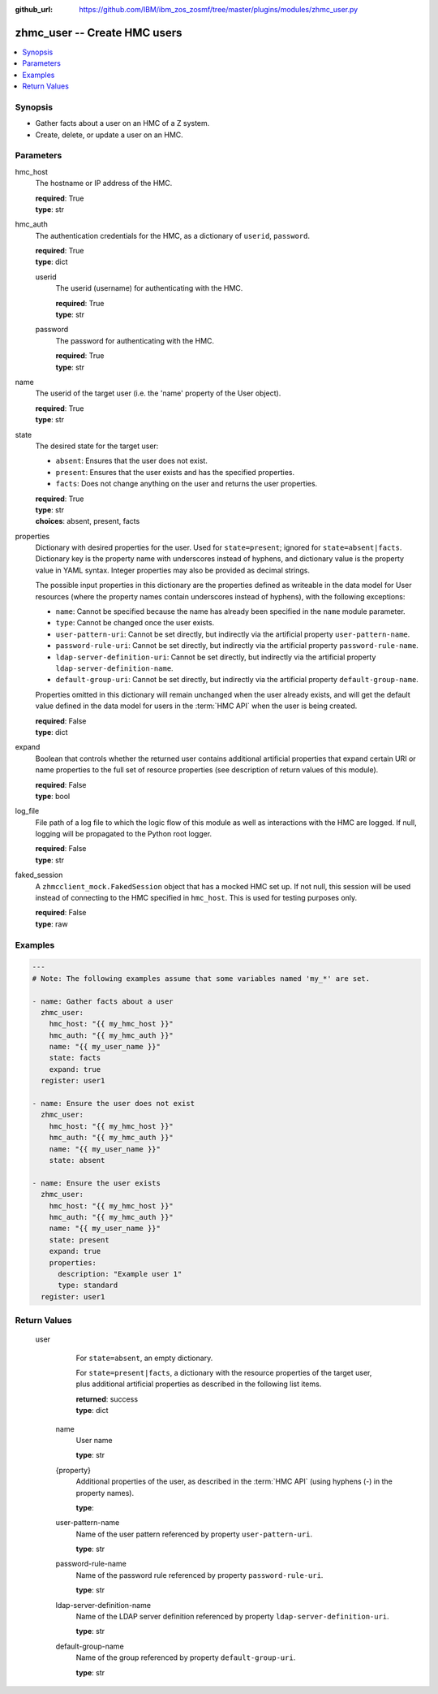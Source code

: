 
:github_url: https://github.com/IBM/ibm_zos_zosmf/tree/master/plugins/modules/zhmc_user.py

.. _zhmc_user_module:


zhmc_user -- Create HMC users
=============================



.. contents::
   :local:
   :depth: 1


Synopsis
--------
- Gather facts about a user on an HMC of a Z system.
- Create, delete, or update a user on an HMC.





Parameters
----------


     
hmc_host
  The hostname or IP address of the HMC.


  | **required**: True
  | **type**: str


     
hmc_auth
  The authentication credentials for the HMC, as a dictionary of ``userid``, ``password``.


  | **required**: True
  | **type**: dict


     
  userid
    The userid (username) for authenticating with the HMC.


    | **required**: True
    | **type**: str


     
  password
    The password for authenticating with the HMC.


    | **required**: True
    | **type**: str



     
name
  The userid of the target user (i.e. the 'name' property of the User object).


  | **required**: True
  | **type**: str


     
state
  The desired state for the target user:

  * ``absent``: Ensures that the user does not exist.

  * ``present``: Ensures that the user exists and has the specified properties.

  * ``facts``: Does not change anything on the user and returns the user properties.


  | **required**: True
  | **type**: str
  | **choices**: absent, present, facts


     
properties
  Dictionary with desired properties for the user. Used for ``state=present``; ignored for ``state=absent|facts``. Dictionary key is the property name with underscores instead of hyphens, and dictionary value is the property value in YAML syntax. Integer properties may also be provided as decimal strings.

  The possible input properties in this dictionary are the properties defined as writeable in the data model for User resources (where the property names contain underscores instead of hyphens), with the following exceptions:

  * ``name``: Cannot be specified because the name has already been specified in the ``name`` module parameter.

  * ``type``: Cannot be changed once the user exists.

  * ``user-pattern-uri``: Cannot be set directly, but indirectly via the artificial property ``user-pattern-name``.

  * ``password-rule-uri``: Cannot be set directly, but indirectly via the artificial property ``password-rule-name``.

  * ``ldap-server-definition-uri``: Cannot be set directly, but indirectly via the artificial property ``ldap-server-definition-name``.

  * ``default-group-uri``: Cannot be set directly, but indirectly via the artificial property ``default-group-name``.

  Properties omitted in this dictionary will remain unchanged when the user already exists, and will get the default value defined in the data model for users in the :term:`HMC API` when the user is being created.


  | **required**: False
  | **type**: dict


     
expand
  Boolean that controls whether the returned user contains additional artificial properties that expand certain URI or name properties to the full set of resource properties (see description of return values of this module).


  | **required**: False
  | **type**: bool


     
log_file
  File path of a log file to which the logic flow of this module as well as interactions with the HMC are logged. If null, logging will be propagated to the Python root logger.


  | **required**: False
  | **type**: str


     
faked_session
  A ``zhmcclient_mock.FakedSession`` object that has a mocked HMC set up. If not null, this session will be used instead of connecting to the HMC specified in ``hmc_host``. This is used for testing purposes only.


  | **required**: False
  | **type**: raw




Examples
--------

.. code-block:: yaml+jinja

   
   ---
   # Note: The following examples assume that some variables named 'my_*' are set.

   - name: Gather facts about a user
     zhmc_user:
       hmc_host: "{{ my_hmc_host }}"
       hmc_auth: "{{ my_hmc_auth }}"
       name: "{{ my_user_name }}"
       state: facts
       expand: true
     register: user1

   - name: Ensure the user does not exist
     zhmc_user:
       hmc_host: "{{ my_hmc_host }}"
       hmc_auth: "{{ my_hmc_auth }}"
       name: "{{ my_user_name }}"
       state: absent

   - name: Ensure the user exists
     zhmc_user:
       hmc_host: "{{ my_hmc_host }}"
       hmc_auth: "{{ my_hmc_auth }}"
       name: "{{ my_user_name }}"
       state: present
       expand: true
       properties:
         description: "Example user 1"
         type: standard
     register: user1











Return Values
-------------


   user
        For ``state=absent``, an empty dictionary.

        For ``state=present|facts``, a dictionary with the resource properties of the target user, plus additional artificial properties as described in the following list items.


        | **returned**: success
        | **type**: dict


    name
          User name


          | **type**: str



    {property}
          Additional properties of the user, as described in the :term:`HMC API` (using hyphens (-) in the property names).


          | **type**: 



    user-pattern-name
          Name of the user pattern referenced by property ``user-pattern-uri``.


          | **type**: str



    password-rule-name
          Name of the password rule referenced by property ``password-rule-uri``.


          | **type**: str



    ldap-server-definition-name
          Name of the LDAP server definition referenced by property ``ldap-server-definition-uri``.


          | **type**: str



    default-group-name
          Name of the group referenced by property ``default-group-uri``.


          | **type**: str





